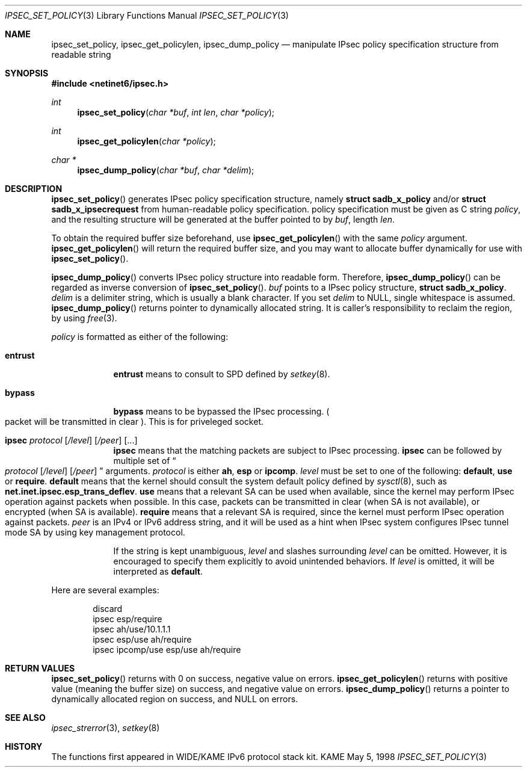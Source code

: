 .\" Copyright (C) 1995, 1996, 1997, 1998, and 1999 WIDE Project.
.\" All rights reserved.
.\" 
.\" Redistribution and use in source and binary forms, with or without
.\" modification, are permitted provided that the following conditions
.\" are met:
.\" 1. Redistributions of source code must retain the above copyright
.\"    notice, this list of conditions and the following disclaimer.
.\" 2. Redistributions in binary form must reproduce the above copyright
.\"    notice, this list of conditions and the following disclaimer in the
.\"    documentation and/or other materials provided with the distribution.
.\" 3. Neither the name of the project nor the names of its contributors
.\"    may be used to endorse or promote products derived from this software
.\"    without specific prior written permission.
.\" 
.\" THIS SOFTWARE IS PROVIDED BY THE PROJECT AND CONTRIBUTORS ``AS IS'' AND
.\" ANY EXPRESS OR IMPLIED WARRANTIES, INCLUDING, BUT NOT LIMITED TO, THE
.\" IMPLIED WARRANTIES OF MERCHANTABILITY AND FITNESS FOR A PARTICULAR PURPOSE
.\" ARE DISCLAIMED.  IN NO EVENT SHALL THE PROJECT OR CONTRIBUTORS BE LIABLE
.\" FOR ANY DIRECT, INDIRECT, INCIDENTAL, SPECIAL, EXEMPLARY, OR CONSEQUENTIAL
.\" DAMAGES (INCLUDING, BUT NOT LIMITED TO, PROCUREMENT OF SUBSTITUTE GOODS
.\" OR SERVICES; LOSS OF USE, DATA, OR PROFITS; OR BUSINESS INTERRUPTION)
.\" HOWEVER CAUSED AND ON ANY THEORY OF LIABILITY, WHETHER IN CONTRACT, STRICT
.\" LIABILITY, OR TORT (INCLUDING NEGLIGENCE OR OTHERWISE) ARISING IN ANY WAY
.\" OUT OF THE USE OF THIS SOFTWARE, EVEN IF ADVISED OF THE POSSIBILITY OF
.\" SUCH DAMAGE.
.\"
.\"     $Id: ipsec_set_policy.3,v 1.1 1999/08/08 23:30:08 itojun Exp $
.\"
.Dd May 5, 1998
.Dt IPSEC_SET_POLICY 3
.Os KAME
.\" 
.Sh NAME
.Nm ipsec_set_policy ,
.Nm ipsec_get_policylen ,
.Nm ipsec_dump_policy
.Nd manipulate IPsec policy specification structure from readable string
.\" 
.Sh SYNOPSIS
.Fd #include <netinet6/ipsec.h>
.Ft int
.Fn ipsec_set_policy "char *buf" "int len" "char *policy"
.Ft int
.Fn ipsec_get_policylen "char *policy"
.Ft "char *"
.Fn ipsec_dump_policy "char *buf" "char *delim"
.\" 
.Sh DESCRIPTION
.Fn ipsec_set_policy
generates IPsec policy specification structure, namely
.Li struct sadb_x_policy
and/or
.Li struct sadb_x_ipsecrequest
from human-readable policy specification.
policy specification must be given as C string
.Fa policy ,
and the resulting structure will be generated at the buffer pointed to by
.Fa buf ,
length
.Fa len .
.Pp
To obtain the required buffer size beforehand, use
.Fn ipsec_get_policylen
with the same
.Fa policy
argument.
.Fn ipsec_get_policylen
will return the required buffer size,
and you may want to allocate buffer dynamically for use with
.Fn ipsec_set_policy .
.Pp
.Fn ipsec_dump_policy
converts IPsec policy structure into readable form.
Therefore,
.Fn ipsec_dump_policy
can be regarded as inverse conversion of
.Fn ipsec_set_policy .
.Fa buf
points to a IPsec policy structure,
.Li struct sadb_x_policy .
.Fa delim
is a delimiter string, which is usually a blank character.
If you set
.Fa delim
to
.Dv NULL ,
single whitespace is assumed.
.Fn ipsec_dump_policy
returns pointer to dynamically allocated string.
It is caller's responsibility to reclaim the region, by using
.Xr free 3 .
.Pp
.\"
.Fa policy
is formatted as either of the following:
.Bl -tag  -width "discard"
.It Li entrust
.Li entrust
means to consult to SPD defined by
.Xr setkey 8 .
.It Li bypass
.Li bypass
means to be bypassed the IPsec processing.
.Po
packet will be transmitted in clear
.Pc .
This is for priveleged socket.
.It Xo Li ipsec
.Ar protocol
.Op Ar /level
.Op Ar /peer
.Op ...
.Xc
.Li ipsec
means that the matching packets are subject to IPsec processing.
.Li ipsec
can be followed by multiple set of
.Do
.Ar protocol
.Op Ar /level
.Op Ar /peer
.Dc
arguments.
.Ar protocol
is either
.Li ah ,
.Li esp
or
.Li ipcomp .
.Ar level
must be set to one of the following: 
.Li default , use
or
.Li require .
.Li default
means that the kernel should consult the system default policy
defined by
.Xr sysctl 8 ,
such as
.Li net.inet.ipsec.esp_trans_deflev .
.Li use
means that a relevant SA can be used when available,
since the kernel may perform IPsec operation against packets when possible.
In this case, packets can be transmitted in clear
.Pq when SA is not available ,
or encrypted
.Pq when SA is available .
.Li require
means that a relevant SA is required,
since the kernel must perform IPsec operation against packets.
.Ar peer
is an IPv4 or IPv6 address string, and it will be used as 
a hint when IPsec system configures IPsec tunnel mode SA by using
key management protocol.
.Pp
If the string is kept unambiguous,
.Ar level
and slashes surrounding
.Ar level
can be omitted.
However, it is encouraged to specify them explicitly
to avoid unintended behaviors.
If
.Ar level
is omitted, it will be interpreted as
.Li default .
.El
.Pp
Here are several examples:
.Bd -literal -offset indent
discard
ipsec esp/require
ipsec ah/use/10.1.1.1
ipsec esp/use ah/require
ipsec ipcomp/use esp/use ah/require
.Ed
.\" 
.Sh RETURN VALUES
.Fn ipsec_set_policy
returns with 0 on success, negative value on errors.
.Fn ipsec_get_policylen
returns with positive value
.Pq meaning the buffer size
on success, and negative value on errors.
.Fn ipsec_dump_policy
returns a pointer to dynamically allocated region on success,
and
.Dv NULL
on errors.
.\" 
.Sh SEE ALSO
.Xr ipsec_strerror 3 ,
.Xr setkey 8
.\" 
.Sh HISTORY
The functions first appeared in WIDE/KAME IPv6 protocol stack kit.
.\"
.\" .Sh BUGS
.\" (to be written)
